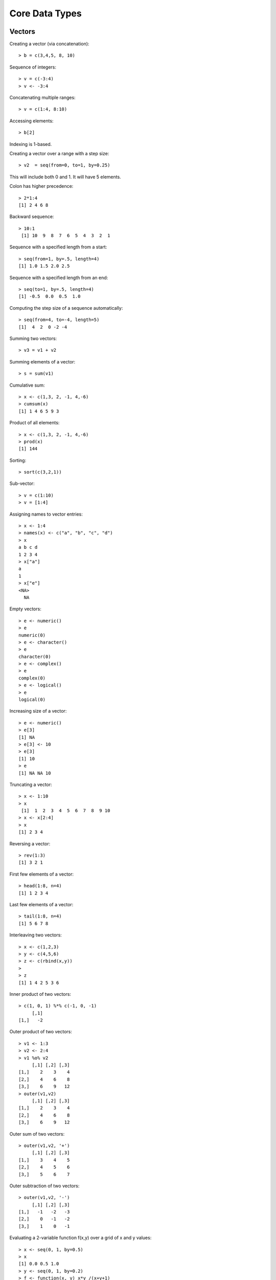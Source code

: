 Core Data Types
==================




Vectors
-----------

.. index:: vector

Creating a vector (via concatenation)::

	> b = c(3,4,5, 8, 10)

.. index:: sequence 

Sequence of integers::

	> v = c(-3:4)
	> v <- -3:4

Concatenating multiple ranges::

	> v = c(1:4, 8:10)

.. index:: indexing

Accessing elements::

	> b[2]

Indexing is 1-based.

.. index:: step size

Creating a vector over a range with a step size::

	> v2  = seq(from=0, to=1, by=0.25)

This will include both 0 and 1. It will have 5 elements.


Colon has higher precedence::

	> 2*1:4
	[1] 2 4 6 8


Backward sequence::

	> 10:1
	 [1] 10  9  8  7  6  5  4  3  2  1


Sequence with a specified length from a start::

	> seq(from=1, by=.5, length=4)
	[1] 1.0 1.5 2.0 2.5

Sequence with a specified length from an end::

	> seq(to=1, by=.5, length=4)
	[1] -0.5  0.0  0.5  1.0

Computing the step size of a sequence automatically::

	> seq(from=4, to=-4, length=5)
	[1]  4  2  0 -2 -4

.. index:: sum, +

Summing two vectors::
	
	> v3 = v1 + v2

Summing elements of a vector::

	> s = sum(v1)


.. index:: cumsum

Cumulative sum::

	> x <- c(1,3, 2, -1, 4,-6)
	> cumsum(x)
	[1] 1 4 6 5 9 3

Product of all elements::

	> x <- c(1,3, 2, -1, 4,-6)
	> prod(x)
	[1] 144




Sorting::

	> sort(c(3,2,1))


Sub-vector::

	> v = c(1:10)
	> v = [1:4]

.. index:: names

Assigning names to vector entries::

	> x <- 1:4
	> names(x) <- c("a", "b", "c", "d")
	> x
	a b c d 
	1 2 3 4 
	> x["a"]
	a 
	1
	> x["e"]
	<NA> 
	  NA 

.. index:: empty

Empty vectors::

	> e <- numeric()
	> e
	numeric(0)
	> e <- character()
	> e
	character(0)
	> e <- complex()
	> e
	complex(0)
	> e <- logical()
	> e
	logical(0)

.. index:: resizing; vector, growing; vector

Increasing size of a vector::

	> e <- numeric()
	> e[3]
	[1] NA
	> e[3] <- 10
	> e[3]
	[1] 10
	> e
	[1] NA NA 10

.. index:: truncating

Truncating a vector::

	> x <- 1:10
	> x
	 [1]  1  2  3  4  5  6  7  8  9 10
	> x <- x[2:4]
	> x
	[1] 2 3 4

.. index:: reversing; vector

Reversing a vector::

	> rev(1:3)
	[1] 3 2 1

.. index:: head; vector

First few elements of a vector::

	> head(1:8, n=4)
	[1] 1 2 3 4

.. index:: tail; vector

Last few elements of a vector::

	> tail(1:8, n=4)
	[1] 5 6 7 8

.. index:: interleaving; vector

Interleaving two vectors::

	> x <- c(1,2,3)
	> y <- c(4,5,6)
	> z <- c(rbind(x,y))
	> 
	> z
	[1] 1 4 2 5 3 6


.. index:: dot product, inner product, %*%; vector

Inner product of two vectors::

	> c(1, 0, 1) %*% c(-1, 0, -1) 
	     [,1]
	[1,]   -2


.. index:: outer;vector, outer product; vector, %o%

Outer product of two vectors::

	> v1 <- 1:3
	> v2 <- 2:4
	> v1 %o% v2
	     [,1] [,2] [,3]
	[1,]    2    3    4
	[2,]    4    6    8
	[3,]    6    9   12
	> outer(v1,v2)
	     [,1] [,2] [,3]
	[1,]    2    3    4
	[2,]    4    6    8
	[3,]    6    9   12

Outer sum of two vectors::

	> outer(v1,v2, '+')
	     [,1] [,2] [,3]
	[1,]    3    4    5
	[2,]    4    5    6
	[3,]    5    6    7

Outer subtraction of two vectors::

	> outer(v1,v2, '-')
	     [,1] [,2] [,3]
	[1,]   -1   -2   -3
	[2,]    0   -1   -2
	[3,]    1    0   -1

Evaluating a 2-variable function f(x,y) over a grid of x and y values::

	> x <- seq(0, 1, by=0.5)
	> x
	[1] 0.0 0.5 1.0
	> y <- seq(0, 1, by=0.2)
	> f <- function(x, y) x*y /(x+y+1)
	> outer(x,y, f)
	     [,1]       [,2]      [,3]      [,4]      [,5]      [,6]
	[1,]    0 0.00000000 0.0000000 0.0000000 0.0000000 0.0000000
	[2,]    0 0.05882353 0.1052632 0.1428571 0.1739130 0.2000000
	[3,]    0 0.09090909 0.1666667 0.2307692 0.2857143 0.3333333


.. index:: multiplication table

Constructing the multiplication table::

	> outer(2:11, 1:10)
	      [,1] [,2] [,3] [,4] [,5] [,6] [,7] [,8] [,9] [,10]
	 [1,]    2    4    6    8   10   12   14   16   18    20
	 [2,]    3    6    9   12   15   18   21   24   27    30
	 [3,]    4    8   12   16   20   24   28   32   36    40
	 [4,]    5   10   15   20   25   30   35   40   45    50
	 [5,]    6   12   18   24   30   36   42   48   54    60
	 [6,]    7   14   21   28   35   42   49   56   63    70
	 [7,]    8   16   24   32   40   48   56   64   72    80
	 [8,]    9   18   27   36   45   54   63   72   81    90
	 [9,]   10   20   30   40   50   60   70   80   90   100
	[10,]   11   22   33   44   55   66   77   88   99   110


.. index:: line vector

By default a vector is neither a row vector or 
a column vector. It is a line vector.

.. index:: row vector

Coercing a vector into a row vector::

	> v <- 1:3
	> v
	[1] 1 2 3
	> t(v)
	     [,1] [,2] [,3]
	[1,]    1    2    3




.. index:: column vector

Coercing into a column vector::
	> t(t(v))
	     [,1]
	[1,]    1
	[2,]    2
	[3,]    3

Alternative way::

	> dim(v) <- c(3,1)
	> v
	     [,1]
	[1,]    1
	[2,]    2
	[3,]    3
	> dim(v) <- c(1,3)
	> v
	     [,1] [,2] [,3]
	[1,]    1    2    3


Converting a vector into a row vector::

	> rbind(v)


Converting a vector into a column vector::

	> cbind(v)


.. index:: rep

Repeating a vector::

	> v <- 1:4
	> rep(v, 4)
	 [1] 1 2 3 4 1 2 3 4 1 2 3 4 1 2 3 4


Controlling the final length::

	> rep(v, 4, length.out=10)
	 [1] 1 2 3 4 1 2 3 4 1 2

Repeating each element few times then repeating the whole sequence::

	> rep(v, times=3, each=2)
	 [1] 1 1 2 2 3 3 4 4 1 1 2 2 3 3 4 4 1 1 2 2 3 3 4 4

Separate repetition count for each element::

	> rep(v, c(1,2,3,4))
	 [1] 1 2 2 3 3 3 4 4 4 4

 

Index Vectors
''''''''''''''''''''''''''''''

.. index:: indexing

Logical index vectors::

	> x
	[1]   1   4  NA   5 NaN
	> is.na(x)
	[1] FALSE FALSE  TRUE FALSE  TRUE
	> y <- x[!is.na(x)]
	> y
	[1] 1 4 5


Integral index vectors::

	> x <- sample(1:10, 10)
	> x
	 [1]  4  1  3  7  9 10  5  2  8  6
	> x[c(1,4,7,10)]
	[1] 4 7 5 6
	> x[seq(1,10, 2)]
	[1] 4 3 9 5 8
	> x[c(1:4, 1:4)]
	[1] 4 1 3 7 4 1 3 7
	> paste(c("x","y")[rep(c(1,2,2,1), times=4)], collapse='')
	[1] "xyyxxyyxxyyxxyyx"

Excluding some indices::

	> x
	 [1]  8  4  3  7 10  5  9  6  2  1
	> x[-c(1,4,8:10)]
	[1]  4  3 10  5  9

Accessing vector entries by their names::

	> x <- 1:4
	> names(x) <- c("a", "b", "c", "d")
	> x[c("c", "b")]
	c b 
	3 2 



Matrices
--------------

.. index:: matrix

Creating a matrix by specifying rows::

	> m = matrix(c(1:12), nrow=3)
	> m
	     [,1] [,2] [,3] [,4]
	[1,]    1    4    7   10
	[2,]    2    5    8   11
	[3,]    3    6    9   12

The entries in matrix are read from the data vector in column major order.


Creating a matrix by specifying columns::

	> m = matrix(c(1:12), ncol=3)
	> m
	     [,1] [,2] [,3]
	[1,]    1    5    9
	[2,]    2    6   10
	[3,]    3    7   11
	[4,]    4    8   12

.. index:: accessing; matrix

Accessing an element::

	> m[1,1]
	[1] 1

Accessing first row::

	> m[1,]
	[1] 1 5 9

Accessing first column::

	> m[,1]
	[1] 1 2 3 4


Accessing first and second rows::

	> m[1:2,]
	     [,1] [,2] [,3]
	[1,]    1    5    9
	[2,]    2    6   10

Accessing a sub-matrix (1st 2 rows, last 2 columns)::

	> m[1:2, 2:3]
	     [,1] [,2]
	[1,]    5    9
	[2,]    6   10

.. index:: sum, rowSums, colSums


Computing the sum of all elements::

	> sum(m)
	[1] 78

Sum over each row::

	> rowSums(m)
	[1] 15 18 21 24

Sum over each column::

	> colSums(m)
	[1] 10 26 42


.. index:: mean, rowMeans, colMeans

Computing the mean of all elements::

	> mean(m)
	[1] 6.5


Mean over each row::

	> rowMeans(m)
	[1] 5 6 7 8

Mean over each column::

	> colMeans(m)
	[1]  2.5  6.5 10.5


.. index:: nrow, ncol, dim

Matrix dimensions::

	> m <- matrix(1:6, nrow=2)
	> nrow(m)
	[1] 2
	> ncol(m)
	[1] 3
	> dim(m)
	[1] 4 3


.. index:: cbind

Binding columns::

	> cbind(1:4, 2:5, 3:6, 4:7)
	     [,1] [,2] [,3] [,4]
	[1,]    1    2    3    4
	[2,]    2    3    4    5
	[3,]    3    4    5    6
	[4,]    4    5    6    7


.. index:: rbind


Binding rows::

	> rbind(1:4, 2:5, 3:6, 4:7)
	     [,1] [,2] [,3] [,4]
	[1,]    1    2    3    4
	[2,]    2    3    4    5
	[3,]    3    4    5    6
	[4,]    4    5    6    7

Series of row and column binds::

	> m <- cbind(1:4, 2:5)
	> m <- cbind(m, 3:6)
	> m <- rbind(m, 9:11)
	> m
	     [,1] [,2] [,3]
	[1,]    1    2    3
	[2,]    2    3    4
	[3,]    3    4    5
	[4,]    4    5    6
	[5,]    9   10   11


.. index:: zeros

An all zeros matrix::

	> matrix(0, 2,3)
	     [,1] [,2] [,3]
	[1,]    0    0    0
	[2,]    0    0    0

.. index::  ones

An all ones matrix::

	> matrix(1, 2,3)
	     [,1] [,2] [,3]
	[1,]    1    1    1
	[2,]    1    1    1

.. index::  eye, identity

An identity matrix::

	> diag(3)
	     [,1] [,2] [,3]
	[1,]    1    0    0
	[2,]    0    1    0
	[3,]    0    0    1

.. index:: diag, diagonal

Diagonal matrix::

	> diag(1:3)
	     [,1] [,2] [,3]
	[1,]    1    0    0
	[2,]    0    2    0
	[3,]    0    0    3
	> diag(c(3, 10, 11))
	     [,1] [,2] [,3]
	[1,]    3    0    0
	[2,]    0   10    0
	[3,]    0    0   11

Diagonal matrix with additional columns:: 

	> diag(c(3, 10, 11), ncol=5)
	     [,1] [,2] [,3] [,4] [,5]
	[1,]    3    0    0    0    0
	[2,]    0   10    0    0    0
	[3,]    0    0   11    0    0

Diagonal elements get repeated on additional rows::

	> diag(c(3, 10, 11), nrow=5)
	     [,1] [,2] [,3] [,4] [,5]
	[1,]    3    0    0    0    0
	[2,]    0   10    0    0    0
	[3,]    0    0   11    0    0
	[4,]    0    0    0    3    0
	[5,]    0    0    0    0   10

Extracting the diagonal elements of a matrix::

	> m <- matrix(1:6, nrow=2)
	> m
	     [,1] [,2] [,3]
	[1,]    1    3    5
	[2,]    2    4    6
	> diag(m)
	[1] 1 4

.. index:: transpose, t

Transpose of a matrix::

	> matrix(1:6, nrow=2)
	     [,1] [,2] [,3]
	[1,]    1    3    5
	[2,]    2    4    6
	> t(matrix(1:6, nrow=2))
	     [,1] [,2]
	[1,]    1    2
	[2,]    3    4
	[3,]    5    6

.. index:: matrix multiplication, %*%

Matrix multiplication::

	> m <- matrix(1:4, nrow=2)
	> m %*% m
	     [,1] [,2]
	[1,]    7   15
	[2,]   10   22


.. index:: quadratic form

Quadratic form::

	> v = c(1:2)
	> v %*% m %*% v
	     [,1]
	[1,]   27

Note that the vector v is being treated as both row vector and column vector.

.. index:: cross product; matrix

Cross product of two matrices::

	> A <- matrix(c(1,1,1,3,0,2), nrow=3)
	> B <- matrix(c(0,7,2,0,5,1), nrow=3)
	> A
	     [,1] [,2]
	[1,]    1    3
	[2,]    1    0
	[3,]    1    2
	> B
	     [,1] [,2]
	[1,]    0    0
	[2,]    7    5
	[3,]    2    1
	> t(A) %*% B
	     [,1] [,2]
	[1,]    9    6
	[2,]    4    2
	> crossprod(A, B)
	     [,1] [,2]
	[1,]    9    6
	[2,]    4    2
	> A %*% t(B)
	     [,1] [,2] [,3]
	[1,]    0   22    5
	[2,]    0    7    2
	[3,]    0   17    4
	> tcrossprod(A, B)
	     [,1] [,2] [,3]
	[1,]    0   22    5
	[2,]    0    7    2
	[3,]    0   17    4

.. index:: gram matrix

Computing the Gram matrix for a given matrix :math:`A^T A`::

	> A <- matrix(c(1,1,1,3,0,2), nrow=3)
	> t(A) %*% A
	     [,1] [,2]
	[1,]    3    5
	[2,]    5   13
	> crossprod(A)
	     [,1] [,2]
	[1,]    3    5
	[2,]    5   13


.. index:: frame operator

Computing the frame :math:`A A^T`::

	> A <- matrix(c(1,1,1,3,0,2), nrow=3)
	> A %*% t(A)
	     [,1] [,2] [,3]
	[1,]   10    1    7
	[2,]    1    1    1
	[3,]    7    1    5

.. index:: outer; matrix

Outer product of two matrices::

	> m1 <- matrix(1:4, nrow=2)
	> m2 <- matrix(c(1,3,5,7), nrow=2)
	> outer(m1, m2)
	, , 1, 1

	     [,1] [,2]
	[1,]    1    3
	[2,]    2    4

	, , 2, 1

	     [,1] [,2]
	[1,]    3    9
	[2,]    6   12

	, , 1, 2

	     [,1] [,2]
	[1,]    5   15
	[2,]   10   20

	, , 2, 2

	     [,1] [,2]
	[1,]    7   21
	[2,]   14   28

.. index:: rownames, colnames

Assigning names to rows and columns::

	> m <- matrix(c(1:4), nrow=2)
	> colnames(m) <- c("x", "y")
	> rownames(m) <- c("a", "b")
	> m
	  x y
	a 1 3
	b 2 4


Arrays
----------------

.. index:: array

Creating an array::

	> a <- array(1:10, dim=c(4,4,4))
	> a
	, , 1

	     [,1] [,2] [,3] [,4]
	[1,]    1    5    9    3
	[2,]    2    6   10    4
	[3,]    3    7    1    5
	[4,]    4    8    2    6

	, , 2

	     [,1] [,2] [,3] [,4]
	[1,]    7    1    5    9
	[2,]    8    2    6   10
	[3,]    9    3    7    1
	[4,]   10    4    8    2

	, , 3

	     [,1] [,2] [,3] [,4]
	[1,]    3    7    1    5
	[2,]    4    8    2    6
	[3,]    5    9    3    7
	[4,]    6   10    4    8

	, , 4

	     [,1] [,2] [,3] [,4]
	[1,]    9    3    7    1
	[2,]   10    4    8    2
	[3,]    1    5    9    3
	[4,]    2    6   10    4


Checking its dimensions::

	> dim(a)
	[1] 4 4 4


Accessing its elements::

	> a[1,1,1]
	[1] 1
	> a[1,2, 1:4]
	[1] 5 1 7 3
	> 


Creating an array from a vector::

	> x <- 1:18
	> dim(x) <- c(2,3,3)
	> x
	, , 1

	     [,1] [,2] [,3]
	[1,]    1    3    5
	[2,]    2    4    6

	, , 2

	     [,1] [,2] [,3]
	[1,]    7    9   11
	[2,]    8   10   12

	, , 3

	     [,1] [,2] [,3]
	[1,]   13   15   17
	[2,]   14   16   18


.. index:: recycling; array

Recycling of vector elements while constructing of an array::

	> a <- array(1:4, dim=c(2,3,3))
	> a
	, , 1

	     [,1] [,2] [,3]
	[1,]    1    3    1
	[2,]    2    4    2

	, , 2

	     [,1] [,2] [,3]
	[1,]    3    1    3
	[2,]    4    2    4

	, , 3

	     [,1] [,2] [,3]
	[1,]    1    3    1
	[2,]    2    4    2


.. index:: generalized transpose, aperm

Generalized transpose of an array::

	> a <- array(1:4, dim=c(2,3,4))
	> b <- aperm(a, perm=c(3,2, 1))
	> dim(b)
	[1] 4 3 2

The usual transpose of a matrix is a special case 

Index Matrices
''''''''''''''''''''''''''''''

.. index:: index matrix; array

Using an index matrix to pick out elements from an array::

	> data <- array(1:20, dim=c(5,4))
	> data
	     [,1] [,2] [,3] [,4]
	[1,]    1    6   11   16
	[2,]    2    7   12   17
	[3,]    3    8   13   18
	[4,]    4    9   14   19
	[5,]    5   10   15   20
	> indices <- cbind(c(1,2,3), c(1,3,2))
	> indices
	     [,1] [,2]
	[1,]    1    1
	[2,]    2    3
	[3,]    3    2
	> data[indices]
	[1]  1 12  8


Each row in the index matrix identifies one element in the data array to be picked.
The number of columns in the index matrix must be same as the dimension of the data array.

Updating array elements using the index matrix::

	> data[indices] <- 0
	> data
	     [,1] [,2] [,3] [,4]
	[1,]    0    6   11   16
	[2,]    2    7    0   17
	[3,]    3    0   13   18
	[4,]    4    9   14   19
	[5,]    5   10   15   20


Indices with NA and 0::

	> indices <- cbind(c(1,2,3, NA, 2), c(2,3,4, 2, 0))
	> data[indices]
	[1]  6  0 18 NA

Rows containing NA return NA. Rows containing 0 are ignored.

.. index:: anti-diagonal

Extracting the elements of the anti-diagonal from a matrix::


	> m <- matrix(1:9, nrow=3)
	> m
	     [,1] [,2] [,3]
	[1,]    1    4    7
	[2,]    2    5    8
	[3,]    3    6    9
	> indices = cbind(1:3, rev(1:3))
	> indices
	     [,1] [,2]
	[1,]    1    3
	[2,]    2    2
	[3,]    3    1
	> m[indices]
	[1] 7 5 3

A matrix with 0 everywhere and 1 in the anti-diagonal::

	> m <- matrix(0, 3,3)
	> m[indices] = 1
	> m
	     [,1] [,2] [,3]
	[1,]    0    0    1
	[2,]    0    1    0
	[3,]    1    0    0

This is also known as anti-diagonal matrix.

The recycling rule
''''''''''''''''''''''''

* The expression is scanned from left to right.
* Any short vector operands are extended by recycling their values until they match the size of any other operands.
* As long as short vectors and arrays only are encountered, the arrays must all have the same dim attribute or an error results.
* Any vector operand longer than a matrix or array operand generates an error.
* If array structures are present and no error or coercion to vector has been precipitated, the result is an array structure with the common dim attribute of its array operands.





Lists
------------


.. index:: list

Creating a list::

	> l = list(a=c(1,2,3), b=c(1:10), c=3)
	> l
	$a
	[1] 1 2 3

	$b
	 [1]  1  2  3  4  5  6  7  8  9 10

	$c
	[1] 3

	> l$a
	[1] 1 2 3
	> l$b
	 [1]  1  2  3  4  5  6  7  8  9 10
	> l$c
	[1] 3

.. index:: names; list

Names in the list::

	> names(l)
	[1] "a" "b" "c"

.. index:: [[]]; list, $ ; list

Accessing list elements::

	> l[[1]]
	[1] 1 2 3
	> l[[2]]
	 [1]  1  2  3  4  5  6  7  8  9 10
	> l[[3]]
	[1] 3
	> l$a
	[1] 1 2 3
	> l$c
	[1] 3
	> l$c + 2
	[1] 5
	> l$b + 3
	 [1]  4  5  6  7  8  9 10 11 12 13
	> l$a * l$a
	[1] 1 4 9
	> l[['a']]
	[1] 1 2 3
	> l[['b']]
	 [1]  1  2  3  4  5  6  7  8  9 10
	> l[['c']]
	[1] 3



``[]`` returns a sublist while ``[[]]`` returns
a list element::

	> l[1]
	$a
	[1] 1 2 3

	> l[c(1,2)]
	$a
	[1] 1 2 3

	$b
	 [1]  1  2  3  4  5  6  7  8  9 10



Iterating over list elements::

	> for (name in names(l)){print(l[[name]])}
	[1] 1 2 3
	 [1]  1  2  3  4  5  6  7  8  9 10
	[1] 3

.. index:: append; list

Appending elements in list::

	> for (name in names(l)){print(c(name,":", l[[name]]), quote=FALSE)}
	[1] a : 1 2 3
	 [1] b  :  1  2  3  4  5  6  7  8  9  10
	[1] c : 3
	[1] d : 4
	[1] e : 5

.. index:: remove; list

Removing the last element::

	> l[length(l)] <- NULL
	> length(l)
	[1] 4
	> for (name in names(l)){print(c(name,":", l[[name]]), quote=FALSE)}
	[1] a : 1 2 3
	 [1] b  :  1  2  3  4  5  6  7  8  9  10
	[1] c : 3
	[1] d : 4


Removing an intermediate element from list::

	> l[['c']] <- NULL
	> names(l)
	[1] "a" "b" "d"
	> for (name in names(l)){print(c(name,":", l[[name]]), quote=FALSE)}
	[1] a : 1 2 3
	 [1] b  :  1  2  3  4  5  6  7  8  9  10
	[1] d : 4
	> length(l)
	[1] 3


Creating lists without names::

	> l2 <- list(1,2,"hello")
	> l2
	[[1]]
	[1] 1

	[[2]]
	[1] 2

	[[3]]
	[1] "hello"

	> names(l2) <- c("x", "y", "z")
	> l2
	$x
	[1] 1

	$y
	[1] 2

	$z
	[1] "hello"

.. index:: c; list, concatenate; list

Concatenating two lists::

	> c(l, l2)
	$a
	[1] 1 2 3

	$b
	 [1]  1  2  3  4  5  6  7  8  9 10

	$c
	[1] 3

	$x
	[1] 1

	$y
	[1] 2

	$z
	[1] "hello"


.. index:: unlist

From list to vector::

	> l <- list (a=1, b=2, c=4)
	> unlist(l)
	a b c 
	1 2 4 
	> names(unlist(l))
	[1] "a" "b" "c"


.. rubric:: List of Expressions

.. index:: alist, eval

We can also prepare a list of expressions:: 

	> list(a=2+3, b=4*3)
	$a
	[1] 5

	$b
	[1] 12

	> alist(a=2+3, b=4*3)
	$a
	2 + 3

	$b
	4 * 3

	> l <- alist(a=2+3, b=4*3)
	> l$a
	2 + 3
	> eval(l$a)
	[1] 5
	> eval(l$b)
	[1] 12

While the ``list`` function evaluates its arguments, ``alist`` doesn't. Finally, 
we use ``eval`` for evaluating the expressions stored in the list.


Factors
--------------------------

.. index:: factor

Factoring a vector of numeric values::

	>  v <- c(1, 1, 2, 2, 2, 3, 3, 3, 3, 4, 4)
	> vf <- factor(v)
	> levels(vf)
	[1] "1" "2" "3" "4"
	> vf
	 [1] 1 1 2 2 2 3 3 3 3 4 4
	Levels: 1 2 3 4

.. index:: ordered factor

Constructing ordered factors::

	> vf <- factor(v, levels=c(1,2,3,4), ordered=TRUE)
	> vf
	 [1] 1 1 2 2 2 3 3 3 3 4 4
	Levels: 1 < 2 < 3 < 4

Converting the factors back to numeric values
to compute the mean::

	> mean(as.numeric(levels(vf)[vf]))
	[1] 2.545455


Factoring a vector of strings::

	> colors <- sample(c("red", "green", "blue"), 10, replace = TRUE)
	> colors <- factor(colors)
	> colors
	 [1] blue  green green blue  green blue  red   red   blue  red  
	Levels: blue green red
	> levels(colors)
	[1] "blue"  "green" "red"  


Using factors for grouping to compute the mean::

	> colors <- c('r', 'r', 'g', 'b', 'r', 'g', 'g', 'b', 'b', 'r')
	> length(colors)
	[1] 10
	> lengths <-c(1, 1, 2, 2, 1, 1, 1, 2, 2, 3)
	> length(lengths)
	[1] 10
	> colorsf <- factor(colors)
	> mean(lengths)
	[1] 1.6
	> tapply(lengths, colorsf, mean)
	       b        g        r 
	2.000000 1.333333 1.500000 

.. index:: gl, generate levels

Generating a sequence of factors::

	> gl(2,8)
	 [1] 1 1 1 1 1 1 1 1 2 2 2 2 2 2 2 2
	Levels: 1 2
	> as.integer(gl(2,8))
	 [1] 1 1 1 1 1 1 1 1 2 2 2 2 2 2 2 2


Generating factors with labels::

	> gl(2,8, labels=c("x", "y"))
	 [1] x x x x x x x x y y y y y y y y
	Levels: x y
	> as.integer(gl(2,8, labels=c("x", "y")))
	 [1] 1 1 1 1 1 1 1 1 2 2 2 2 2 2 2 2


By default the generated factors are unordered.

Generating ordered factors::

	> gl(2,8, labels=c("c", "b"), ordered=TRUE)
	 [1] c c c c c c c c b b b b b b b b
	Levels: c < b


We can use the length argument to repeat the sequence::

	> gl(2,1,10)
	 [1] 1 2 1 2 1 2 1 2 1 2
	Levels: 1 2
	> gl(2,2,10)
	 [1] 1 1 2 2 1 1 2 2 1 1
	Levels: 1 2
	> gl(2,2,12)
	 [1] 1 1 2 2 1 1 2 2 1 1 2 2
	Levels: 1 2
	> gl(2,3,12)
	 [1] 1 1 1 2 2 2 1 1 1 2 2 2
	Levels: 1 2



Data Frames
----------------

.. index:: data frame, data.frame

Creating a data frame::

	> t = data.frame(x=c(11,12,13), y=c(21,22,23), z=c(7,20, 10))
	   x  y  z
	1 11 21  7
	2 12 22 20
	3 13 23 10

Accessing first row::

	> t[1,]
	   x  y z
	1 11 21 7

.. index:: $; data frame

Accessing named columns::

	> t$x
	[1] 11 12 13
	> t$y
	[1] 21 22 23


Accessing columns by number::

	> t[,1]
	[1] 11 12 13

Another example::

	> hw = data.frame(hello=c(1,2,3), world=c(4,5,6))
	> hw
	  hello world
	1     1     4
	2     2     5
	3     3     6

.. index:: rowSums; data frame, colSums; data frame

Summing each column::

	> colSums(t)
	 x  y  z 
	36 66 37

Summing each row::

	> rowSums(t)
	[1] 39 54 46


.. index:: as.data.frame

Data frame from a list::

	> l <- list(x=c(1,2,3), y=c(3,2,1))
	> df <- as.data.frame((l))
	> df
	  x y
	1 1 3
	2 2 2
	3 3 1

.. index:: attach, detach

Attaching workspace to columns of data frame::

	> df <- data.frame(x=c(1,2,3), y=c(3,2,1))
	> x
	Error: object 'x' not found
	> attach(df)
	> x
	[1] 1 2 3
	> y
	[1] 3 2 1
	> detach(df)
	> x
	Error: object 'x' not found


Updating the data frame through attached variables::

	> attach(df)
	> df.x <- x +  y
	> df
	  x y
	1 1 3
	2 2 2
	3 3 1
	> df$x <- x +  y
	> df
	  x y
	1 4 3
	2 4 2
	3 4 1
	> x
	[1] 1 2 3
	> y
	[1] 3 2 1
	> detach()
	> attach(df)
	> x
	[1] 4 4 4
	> y
	[1] 3 2 1



Time Series
--------------------------------

Creating a time series from an observation vector::

	> observations <- sample(1:10, 24, replace=T)
	> observations
	 [1]  2  7  2  6  2  5  5  8  8  6  4  9  8  6  3  2  5  1  2  5  4  8  5 10
	> time_series <- ts(observations, start=c(2016,1), frequency=12)
	> time_series
	     Jan Feb Mar Apr May Jun Jul Aug Sep Oct Nov Dec
	2016   2   7   2   6   2   5   5   8   8   6   4   9
	2017   8   6   3   2   5   1   2   5   4   8   5  10

Some properties of time series::

	> class(time_series)
	[1] "ts"
	> mode(time_series)
	[1] "numeric"
	> typeof(time_series)
	[1] "integer"


Extracting a window from the time series::

	> window(time_series, start=c(2016, 7), end=c(2016, 12))
	     Jul Aug Sep Oct Nov Dec
	2016   5   8   8   6   4   9
